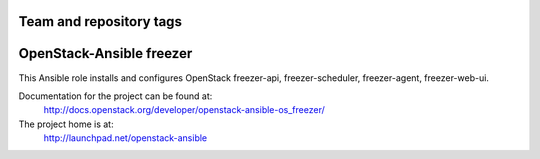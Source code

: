 ========================
Team and repository tags
========================

.. image:: http://governance.openstack.org/badges/openstack-ansible-os_freezer.svg
    :target: http://governance.openstack.org/reference/tags/index.html

.. Change things from this point on

=========================
OpenStack-Ansible freezer
=========================

This Ansible role installs and configures OpenStack freezer-api,
freezer-scheduler, freezer-agent, freezer-web-ui.

Documentation for the project can be found at:
  http://docs.openstack.org/developer/openstack-ansible-os_freezer/

The project home is at:
  http://launchpad.net/openstack-ansible